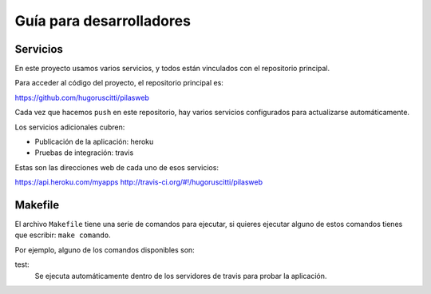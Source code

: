 Guía para desarrolladores
=========================

Servicios
---------

En este proyecto usamos varios servicios, y todos
están vinculados con el repositorio principal.

Para acceder al código del proyecto, el repositorio
principal es:

https://github.com/hugoruscitti/pilasweb

Cada vez que hacemos ``push`` en este repositorio, hay
varios servicios configurados para actualizarse automáticamente.

Los servicios adicionales cubren:

- Publicación de la aplicación: heroku
- Pruebas de integración: travis

Estas son las direcciones web de cada uno de esos
servicios:

https://api.heroku.com/myapps
http://travis-ci.org/#!/hugoruscitti/pilasweb



Makefile
--------

El archivo ``Makefile`` tiene una serie de comandos para ejecutar, si
quieres ejecutar alguno de estos comandos tienes que escribir: ``make comando``.

Por ejemplo, alguno de los comandos disponibles son:

test:
    Se ejecuta automáticamente dentro de los servidores de travis para probar la aplicación.
